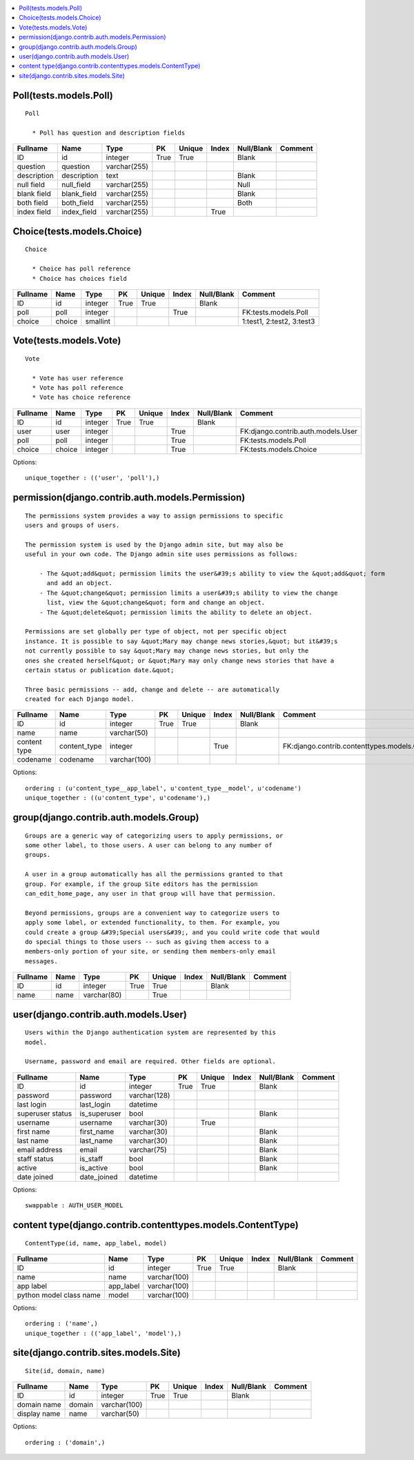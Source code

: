 

.. contents::
   :local:


Poll(tests.models.Poll)
-----------------------------------------------------------------------------------------

::

  Poll

    * Poll has question and description fields
    

.. list-table::
   :header-rows: 1

   * - Fullname
     - Name
     - Type
     - PK
     - Unique
     - Index
     - Null/Blank
     - Comment
   * - ID
     - id
     - integer
     - True
     - True
     - 
     - Blank
     - 
   * - question
     - question
     - varchar(255)
     - 
     - 
     - 
     - 
     - 
   * - description
     - description
     - text
     - 
     - 
     - 
     - Blank
     - 
   * - null field
     - null_field
     - varchar(255)
     - 
     - 
     - 
     - Null
     - 
   * - blank field
     - blank_field
     - varchar(255)
     - 
     - 
     - 
     - Blank
     - 
   * - both field
     - both_field
     - varchar(255)
     - 
     - 
     - 
     - Both
     - 
   * - index field
     - index_field
     - varchar(255)
     - 
     - 
     - True
     - 
     -



Choice(tests.models.Choice)
-----------------------------------------------------------------------------------------

::

  Choice

    * Choice has poll reference
    * Choice has choices field
    

.. list-table::
   :header-rows: 1

   * - Fullname
     - Name
     - Type
     - PK
     - Unique
     - Index
     - Null/Blank
     - Comment
   * - ID
     - id
     - integer
     - True
     - True
     - 
     - Blank
     - 
   * - poll
     - poll
     - integer
     - 
     - 
     - True
     - 
     - FK:tests.models.Poll
   * - choice
     - choice
     - smallint
     - 
     - 
     - 
     - 
     - 1:test1, 2:test2, 3:test3



Vote(tests.models.Vote)
-----------------------------------------------------------------------------------------

::

  Vote

    * Vote has user reference
    * Vote has poll reference
    * Vote has choice reference
    

.. list-table::
   :header-rows: 1

   * - Fullname
     - Name
     - Type
     - PK
     - Unique
     - Index
     - Null/Blank
     - Comment
   * - ID
     - id
     - integer
     - True
     - True
     - 
     - Blank
     - 
   * - user
     - user
     - integer
     - 
     - 
     - True
     - 
     - FK:django.contrib.auth.models.User
   * - poll
     - poll
     - integer
     - 
     - 
     - True
     - 
     - FK:tests.models.Poll
   * - choice
     - choice
     - integer
     - 
     - 
     - True
     - 
     - FK:tests.models.Choice


Options::

 unique_together : (('user', 'poll'),)


permission(django.contrib.auth.models.Permission)
-----------------------------------------------------------------------------------------

::

 
    The permissions system provides a way to assign permissions to specific
    users and groups of users.

    The permission system is used by the Django admin site, but may also be
    useful in your own code. The Django admin site uses permissions as follows:

        - The &quot;add&quot; permission limits the user&#39;s ability to view the &quot;add&quot; form
          and add an object.
        - The &quot;change&quot; permission limits a user&#39;s ability to view the change
          list, view the &quot;change&quot; form and change an object.
        - The &quot;delete&quot; permission limits the ability to delete an object.

    Permissions are set globally per type of object, not per specific object
    instance. It is possible to say &quot;Mary may change news stories,&quot; but it&#39;s
    not currently possible to say &quot;Mary may change news stories, but only the
    ones she created herself&quot; or &quot;Mary may only change news stories that have a
    certain status or publication date.&quot;

    Three basic permissions -- add, change and delete -- are automatically
    created for each Django model.
    

.. list-table::
   :header-rows: 1

   * - Fullname
     - Name
     - Type
     - PK
     - Unique
     - Index
     - Null/Blank
     - Comment
   * - ID
     - id
     - integer
     - True
     - True
     - 
     - Blank
     - 
   * - name
     - name
     - varchar(50)
     - 
     - 
     - 
     - 
     - 
   * - content type
     - content_type
     - integer
     - 
     - 
     - True
     - 
     - FK:django.contrib.contenttypes.models.ContentType
   * - codename
     - codename
     - varchar(100)
     - 
     - 
     - 
     - 
     -


Options::

 ordering : (u'content_type__app_label', u'content_type__model', u'codename')
 unique_together : ((u'content_type', u'codename'),)


group(django.contrib.auth.models.Group)
-----------------------------------------------------------------------------------------

::

 
    Groups are a generic way of categorizing users to apply permissions, or
    some other label, to those users. A user can belong to any number of
    groups.

    A user in a group automatically has all the permissions granted to that
    group. For example, if the group Site editors has the permission
    can_edit_home_page, any user in that group will have that permission.

    Beyond permissions, groups are a convenient way to categorize users to
    apply some label, or extended functionality, to them. For example, you
    could create a group &#39;Special users&#39;, and you could write code that would
    do special things to those users -- such as giving them access to a
    members-only portion of your site, or sending them members-only email
    messages.
    

.. list-table::
   :header-rows: 1

   * - Fullname
     - Name
     - Type
     - PK
     - Unique
     - Index
     - Null/Blank
     - Comment
   * - ID
     - id
     - integer
     - True
     - True
     - 
     - Blank
     - 
   * - name
     - name
     - varchar(80)
     - 
     - True
     - 
     - 
     -



user(django.contrib.auth.models.User)
-----------------------------------------------------------------------------------------

::

 
    Users within the Django authentication system are represented by this
    model.

    Username, password and email are required. Other fields are optional.
    

.. list-table::
   :header-rows: 1

   * - Fullname
     - Name
     - Type
     - PK
     - Unique
     - Index
     - Null/Blank
     - Comment
   * - ID
     - id
     - integer
     - True
     - True
     - 
     - Blank
     - 
   * - password
     - password
     - varchar(128)
     - 
     - 
     - 
     - 
     - 
   * - last login
     - last_login
     - datetime
     - 
     - 
     - 
     - 
     - 
   * - superuser status
     - is_superuser
     - bool
     - 
     - 
     - 
     - Blank
     - 
   * - username
     - username
     - varchar(30)
     - 
     - True
     - 
     - 
     - 
   * - first name
     - first_name
     - varchar(30)
     - 
     - 
     - 
     - Blank
     - 
   * - last name
     - last_name
     - varchar(30)
     - 
     - 
     - 
     - Blank
     - 
   * - email address
     - email
     - varchar(75)
     - 
     - 
     - 
     - Blank
     - 
   * - staff status
     - is_staff
     - bool
     - 
     - 
     - 
     - Blank
     - 
   * - active
     - is_active
     - bool
     - 
     - 
     - 
     - Blank
     - 
   * - date joined
     - date_joined
     - datetime
     - 
     - 
     - 
     - 
     -


Options::

 swappable : AUTH_USER_MODEL


content type(django.contrib.contenttypes.models.ContentType)
-----------------------------------------------------------------------------------------

::

 ContentType(id, name, app_label, model)

.. list-table::
   :header-rows: 1

   * - Fullname
     - Name
     - Type
     - PK
     - Unique
     - Index
     - Null/Blank
     - Comment
   * - ID
     - id
     - integer
     - True
     - True
     - 
     - Blank
     - 
   * - name
     - name
     - varchar(100)
     - 
     - 
     - 
     - 
     - 
   * - app label
     - app_label
     - varchar(100)
     - 
     - 
     - 
     - 
     - 
   * - python model class name
     - model
     - varchar(100)
     - 
     - 
     - 
     - 
     -


Options::

 ordering : ('name',)
 unique_together : (('app_label', 'model'),)


site(django.contrib.sites.models.Site)
-----------------------------------------------------------------------------------------

::

 Site(id, domain, name)

.. list-table::
   :header-rows: 1

   * - Fullname
     - Name
     - Type
     - PK
     - Unique
     - Index
     - Null/Blank
     - Comment
   * - ID
     - id
     - integer
     - True
     - True
     - 
     - Blank
     - 
   * - domain name
     - domain
     - varchar(100)
     - 
     - 
     - 
     - 
     - 
   * - display name
     - name
     - varchar(50)
     - 
     - 
     - 
     - 
     -


Options::

 ordering : ('domain',)


